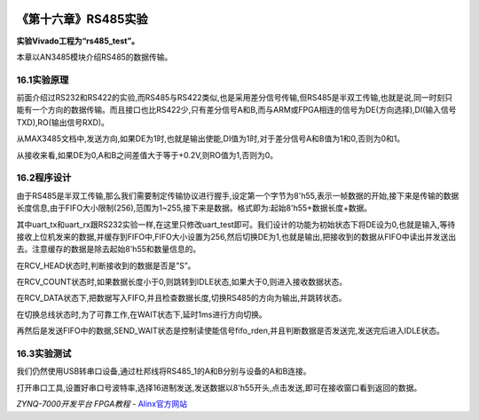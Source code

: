 .. image:: images/images_0/88.png  

========================================
《第十六章》RS485实验
========================================
**实验Vivado工程为“rs485_test”。**

本章以AN3485模块介绍RS485的数据传输。

16.1实验原理
========================================
前面介绍过RS232和RS422的实验,而RS485与RS422类似,也是采用差分信号传输,但RS485是半双工传输,也就是说,同一时刻只能有一个方向的数据传输。而且接口也比RS422少,只有差分信号A和B,而与ARM或FPGA相连的信号为DE(方向选择),DI(输入信号TXD),RO(输出信号RXD)。

.. image:: images/images_16/image316.png  
   :align: center

从MAX3485文档中,发送方向,如果DE为1时,也就是输出使能,DI值为1时,对于差分信号A和B值为1和0,否则为0和1。

.. image:: images/images_16/image317.png  
   :align: center

从接收来看,如果DE为0,A和B之间差值大于等于+0.2V,则RO值为1,否则为0。

.. image:: images/images_16/image318.png  
   :align: center

16.2程序设计
========================================
由于RS485是半双工传输,那么我们需要制定传输协议进行握手,设定第一个字节为8'h55,表示一帧数据的开始,接下来是传输的数据长度信息,由于FIFO大小限制(256),范围为1~255,接下来是数据。格式即为:起始8'h55+数据长度+数据。

其中uart_tx和uart_rx跟RS232实验一样,在这里只修改uart_test即可。我们设计的功能为初始状态下将DE设为0,也就是输入,等待接收上位机发来的数据,并缓存到FIFO中,FIFO大小设置为256,然后切换DE为1,也就是输出,把接收到的数据从FIFO中读出并发送出去。注意缓存的数据是除去起始8'h55和数量信息的。

在RCV_HEAD状态时,判断接收到的数据是否是”S”。

.. image:: images/images_16/image319.png  
   :align: center

在RCV_COUNT状态时,如果数据长度小于0,则跳转到IDLE状态,如果大于0,则进入接收数据状态。

.. image:: images/images_16/image320.png  
   :align: center

在RCV_DATA状态下,把数据写入FIFO,并且检查数据长度,切换RS485的方向为输出,并跳转状态。

.. image:: images/images_16/image321.png  
   :align: center

在切换总线状态时,为了可靠工作,在WAIT状态下,延时1ms进行方向切换。

.. image:: images/images_16/image322.png  
   :align: center
	
再然后是发送FIFO中的数据,SEND_WAIT状态是控制读使能信号fifo_rden,并且判断数据是否发送完,发送完后进入IDLE状态。

.. image:: images/images_16/image323.png  
   :align: center

16.3实验测试
========================================
我们仍然使用USB转串口设备,通过杜邦线将RS485_1的A和B分别与设备的A和B连接。

.. image:: images/images_16/image324.png  
   :align: center


.. image:: images/images_16/image325.png  
   :align: center

.. image:: images/images_16/image326.png  
   :align: center

打开串口工具,设置好串口号波特率,选择16进制发送,发送数据以8'h55开头,点击发送,即可在接收窗口看到返回的数据。

.. image:: images/images_16/image327.png  
   :align: center

.. image:: images/images_0/888.png  

*ZYNQ-7000开发平台 FPGA教程*    - `Alinx官方网站 <http://www.alinx.com>`_
